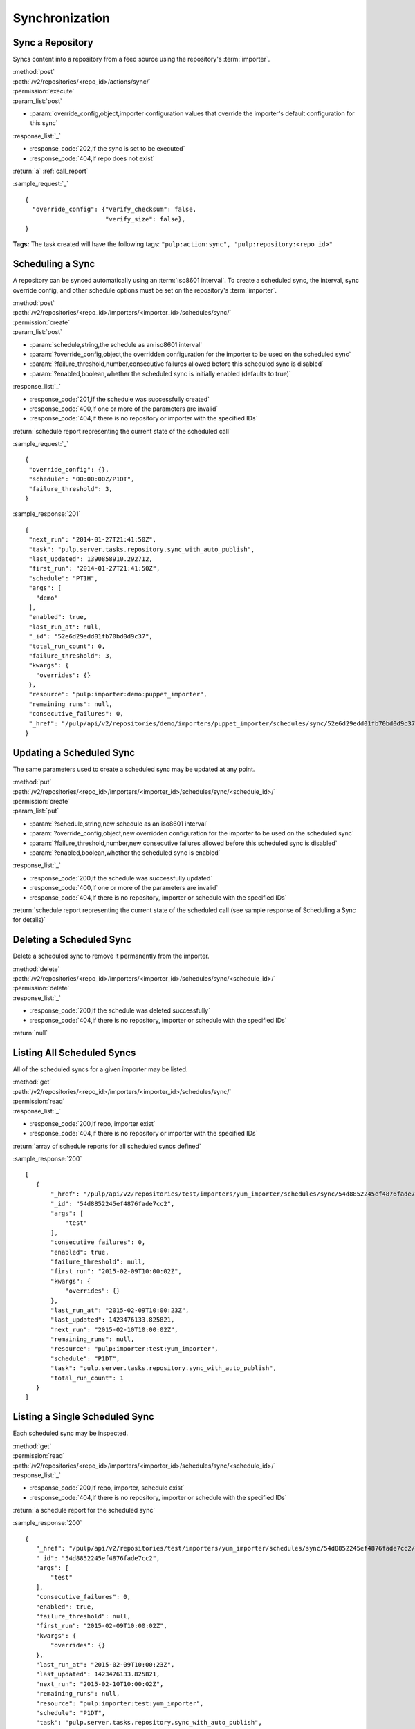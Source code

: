 Synchronization
===============

Sync a Repository
-----------------

Syncs content into a repository from a feed source using the repository's
:term:`importer`.

| :method:`post`
| :path:`/v2/repositories/<repo_id>/actions/sync/`
| :permission:`execute`
| :param_list:`post`

* :param:`override_config,object,importer configuration values that override the importer's default configuration for this sync`

| :response_list:`_`

* :response_code:`202,if the sync is set to be executed`
* :response_code:`404,if repo does not exist`

| :return:`a` :ref:`call_report`

:sample_request:`_` ::

 {
   "override_config": {"verify_checksum": false,
                       "verify_size": false},
 }

**Tags:**
The task created will have the following tags:
``"pulp:action:sync", "pulp:repository:<repo_id>"``


Scheduling a Sync
-----------------
A repository can be synced automatically using an :term:`iso8601 interval`.
To create a scheduled sync, the interval, sync override config, and other
schedule options must be set on the repository's :term:`importer`.

| :method:`post`
| :path:`/v2/repositories/<repo_id>/importers/<importer_id>/schedules/sync/`
| :permission:`create`
| :param_list:`post`

* :param:`schedule,string,the schedule as an iso8601 interval`
* :param:`?override_config,object,the overridden configuration for the importer to be used on the scheduled sync`
* :param:`?failure_threshold,number,consecutive failures allowed before this scheduled sync is disabled`
* :param:`?enabled,boolean,whether the scheduled sync is initially enabled (defaults to true)`

| :response_list:`_`

* :response_code:`201,if the schedule was successfully created`
* :response_code:`400,if one or more of the parameters are invalid`
* :response_code:`404,if there is no repository or importer with the specified IDs`

| :return:`schedule report representing the current state of the scheduled call`

:sample_request:`_` ::

 {
  "override_config": {},
  "schedule": "00:00:00Z/P1DT",
  "failure_threshold": 3,
 }

:sample_response:`201` ::

 {
  "next_run": "2014-01-27T21:41:50Z",
  "task": "pulp.server.tasks.repository.sync_with_auto_publish",
  "last_updated": 1390858910.292712,
  "first_run": "2014-01-27T21:41:50Z",
  "schedule": "PT1H",
  "args": [
    "demo"
  ],
  "enabled": true,
  "last_run_at": null,
  "_id": "52e6d29edd01fb70bd0d9c37",
  "total_run_count": 0,
  "failure_threshold": 3,
  "kwargs": {
    "overrides": {}
  },
  "resource": "pulp:importer:demo:puppet_importer",
  "remaining_runs": null,
  "consecutive_failures": 0,
  "_href": "/pulp/api/v2/repositories/demo/importers/puppet_importer/schedules/sync/52e6d29edd01fb70bd0d9c37/"
 }



Updating a Scheduled Sync
-------------------------
The same parameters used to create a scheduled sync may be updated at any point.

| :method:`put`
| :path:`/v2/repositories/<repo_id>/importers/<importer_id>/schedules/sync/<schedule_id>/`
| :permission:`create`
| :param_list:`put`

* :param:`?schedule,string,new schedule as an iso8601 interval`
* :param:`?override_config,object,new overridden configuration for the importer to be used on the scheduled sync`
* :param:`?failure_threshold,number,new consecutive failures allowed before this scheduled sync is disabled`
* :param:`?enabled,boolean,whether the scheduled sync is enabled`

| :response_list:`_`

* :response_code:`200,if the schedule was successfully updated`
* :response_code:`400,if one or more of the parameters are invalid`
* :response_code:`404,if there is no repository, importer or schedule with the specified IDs`

| :return:`schedule report representing the current state of the scheduled call (see sample response of Scheduling a Sync for details)`


Deleting a Scheduled Sync
-------------------------
Delete a scheduled sync to remove it permanently from the importer.

| :method:`delete`
| :path:`/v2/repositories/<repo_id>/importers/<importer_id>/schedules/sync/<schedule_id>/`
| :permission:`delete`

| :response_list:`_`

* :response_code:`200,if the schedule was deleted successfully`
* :response_code:`404,if there is no repository, importer or schedule with the specified IDs`

| :return:`null`


Listing All Scheduled Syncs
---------------------------
All of the scheduled syncs for a given importer may be listed.

| :method:`get`
| :path:`/v2/repositories/<repo_id>/importers/<importer_id>/schedules/sync/`
| :permission:`read`

| :response_list:`_`

* :response_code:`200,if repo, importer exist`
* :response_code:`404,if there is no repository or importer with the specified IDs`

| :return:`array of schedule reports for all scheduled syncs defined`

:sample_response:`200` ::

 [
    {
        "_href": "/pulp/api/v2/repositories/test/importers/yum_importer/schedules/sync/54d8852245ef4876fade7cc2/",
        "_id": "54d8852245ef4876fade7cc2",
        "args": [
            "test"
        ],
        "consecutive_failures": 0,
        "enabled": true,
        "failure_threshold": null,
        "first_run": "2015-02-09T10:00:02Z",
        "kwargs": {
            "overrides": {}
        },
        "last_run_at": "2015-02-09T10:00:23Z",
        "last_updated": 1423476133.825821,
        "next_run": "2015-02-10T10:00:02Z",
        "remaining_runs": null,
        "resource": "pulp:importer:test:yum_importer",
        "schedule": "P1DT",
        "task": "pulp.server.tasks.repository.sync_with_auto_publish",
        "total_run_count": 1
    }
 ]



Listing a Single Scheduled Sync
-------------------------------
Each scheduled sync may be inspected.

| :method:`get`
| :permission:`read`
| :path:`/v2/repositories/<repo_id>/importers/<importer_id>/schedules/sync/<schedule_id>/`

| :response_list:`_`

* :response_code:`200,if repo, importer, schedule exist`
* :response_code:`404,if there is no repository, importer or schedule with the specified IDs`

| :return:`a schedule report for the scheduled sync`

:sample_response:`200` ::

 {
    "_href": "/pulp/api/v2/repositories/test/importers/yum_importer/schedules/sync/54d8852245ef4876fade7cc2/",
    "_id": "54d8852245ef4876fade7cc2",
    "args": [
        "test"
    ],
    "consecutive_failures": 0,
    "enabled": true,
    "failure_threshold": null,
    "first_run": "2015-02-09T10:00:02Z",
    "kwargs": {
        "overrides": {}
    },
    "last_run_at": "2015-02-09T10:00:23Z",
    "last_updated": 1423476133.825821,
    "next_run": "2015-02-10T10:00:02Z",
    "remaining_runs": null,
    "resource": "pulp:importer:test:yum_importer",
    "schedule": "P1DT",
    "task": "pulp.server.tasks.repository.sync_with_auto_publish",
    "total_run_count": 1
 }


Retrieving Sync History
-----------------------
Retrieve sync history for a repository. Each sync performed on a repository creates a history entry.

| :method:`get`
| :permission:`read`
| :path:`/v2/repositories/<repo_id>/history/sync/`

| :param_list:`get`

* :param:`?limit,integer,the maximum number of history entries to return; if not specified, the entire
  history is returned`
* :param:`?sort,string,options are 'ascending' and 'descending'; the array is sorted by the sync timestamp`
* :param:`?start_date,iso8601 datetime,any entries with a timestamp prior to the given date are not returned`
* :param:`?end_date,iso8601 datetime,any entries with a timestamp after the given date are not returned`

| :response_list:`_`

* :response_code:`200,if the history was successfully retrieved`
* :response_code:`404,if the repository id given does not exist`

| :return:`an array of sync history entries`

:sample_response:`200` ::

 [
  {
   "result": "success",
   "importer_id": "my_demo_importer",
   "exception": null,
   "repo_id": "demo_repo",
   "traceback": null,
   "started": "1970:00:00T00:00:00Z",
   "completed": "1970:00:00T00:00:01Z",
   "importer_type_id": "demo_importer",
   "error_message": null,
  }
 ]
